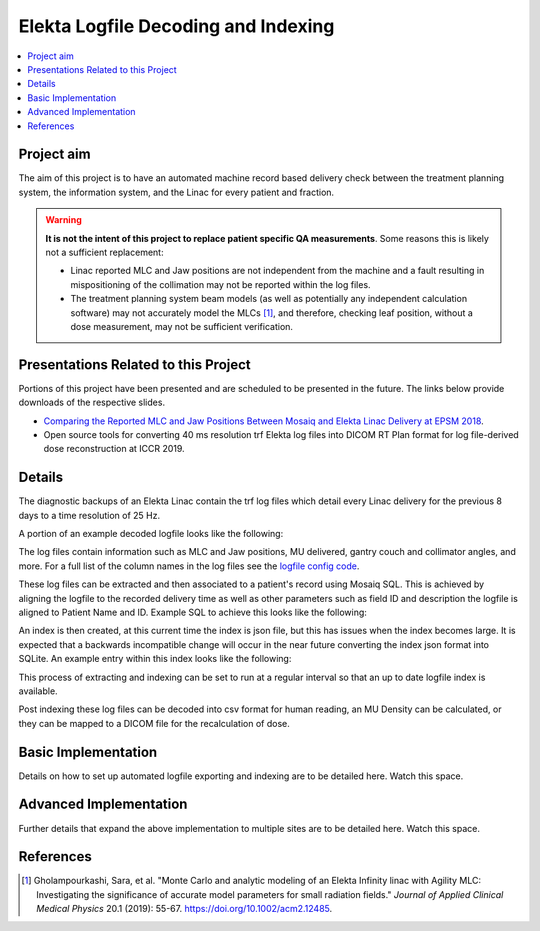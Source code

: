 ====================================
Elekta Logfile Decoding and Indexing
====================================

.. contents::
    :local:
    :backlinks: entry

Project aim
-----------
The aim of this project is to have an automated machine record based delivery
check between the treatment planning system, the information system, and the
Linac for every patient and fraction.


.. WARNING::

   **It is not the intent of this project to replace patient specific QA
   measurements**. Some reasons this is likely not a sufficient replacement:

   * Linac reported MLC and Jaw positions are not independent from the machine and
     a fault resulting in mispositioning of the collimation may not be reported
     within the log files.
   * The treatment planning system beam models (as well as potentially any
     independent calculation software) may not accurately model the MLCs [1]_, and
     therefore, checking leaf position, without a dose measurement, may not be
     sufficient verification.


Presentations Related to this Project
-------------------------------------

Portions of this project have been presented and are scheduled to be presented
in the future. The links below provide downloads of the respective slides.

* `Comparing the Reported MLC and Jaw Positions Between Mosaiq and Elekta Linac Delivery at EPSM 2018`_.
* Open source tools for converting 40 ms resolution trf Elekta log files into
  DICOM RT Plan format for log file-derived dose reconstruction at ICCR 2019.

.. _`Comparing the Reported MLC and Jaw Positions Between Mosaiq and Elekta Linac Delivery at EPSM 2018`: http://simonbiggs.net/epsm2018

Details
-------
The diagnostic backups of an Elekta Linac contain the trf log files which detail
every Linac delivery for the previous 8 days to a time resolution of 25 Hz.

A portion of an example decoded logfile looks like the following:

.. image:: ../img/logfile_example.png

The log files contain information such as MLC and Jaw positions, MU delivered,
gantry
couch and collimator angles, and more. For a full list of the column names in
the log files
see the `logfile config code`_.

.. _`logfile config code`: https://github.com/pymedphys/pymedphys/blob/b6d2c0500ee90af1eb189ba44d96e0c5cf242e80/src/pymedphys/trf/_data/config.json#L25-L376

These log files can be extracted and then associated to a patient's record
using Mosaiq SQL. This is achieved by aligning the logfile to the recorded
delivery time as well
as other parameters such as field ID and description the logfile is aligned to
Patient Name and ID. Example SQL to achieve this looks like the following:

.. image:: ../img/sql_example.png

An index is then created, at this current time the index is json file, but this
has issues when the index becomes large. It is expected that a backwards
incompatible change will occur in the near future converting the index json
format into SQLite. An example entry within this index looks like the
following:

.. image:: ../img/index_example.png

This process of extracting and indexing can be set to run at a regular interval
so that an up to date logfile index is available.

Post indexing these log files can be decoded into csv format for human
reading, an MU Density can be calculated, or they can be mapped to a DICOM
file for the recalculation of dose.


Basic Implementation
--------------------

Details on how to set up automated logfile exporting and indexing are to be
detailed here. Watch this space.


Advanced Implementation
-----------------------

Further details that expand the above implementation to multiple sites are to
be detailed here. Watch this space.


References
----------

.. [1] Gholampourkashi, Sara, et al. "Monte Carlo and analytic modeling of an Elekta
   Infinity linac with Agility MLC: Investigating the significance of accurate
   model parameters for small radiation fields."
   *Journal of Applied Clinical Medical Physics* 20.1 (2019): 55-67. https://doi.org/10.1002/acm2.12485.
